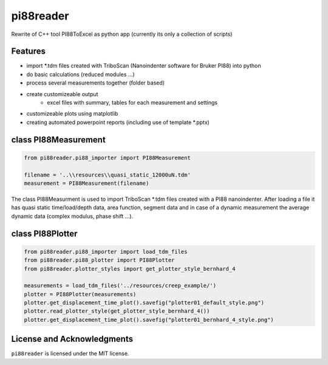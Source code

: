 pi88reader
==========
..
 .. image:: https://img.shields.io/pypi/v/pyansystools.svg
     :target: https://pypi.org/project/pyansystools/

.. image:: http://img.shields.io/:license-MIT-blue.svg?style=flat-square
    :target: http://badges.mit-license.org

Rewrite of C++ tool PI88ToExcel as python app (currently its only a collection of scripts)

Features
--------

* import \*.tdm files created with TriboScan (Nanoindenter software for Bruker PI88) into python
* do basic calculations (reduced modules ...)
* process several measurements together (folder based)
* create customizeable output
    * excel files with summary, tables for each measurement and settings
* customizeable plots using matplotlib
* creating automated powerpoint reports (including use of template \*.pptx)

class PI88Measurement
---------------------

.. code:: python

    from pi88reader.pi88_importer import PI88Measurement

    filename = '..\\resources\\quasi_static_12000uN.tdm'
    measurement = PI88Measurement(filename)

The class PI88Measurment is used to import TriboScan \*.tdm files created with a PI88 nanoindenter.
After loading a file it has quasi static time/load/depth data, area function, segment data and in case of a dynamic
measurement the average dynamic data (complex modulus, phase shift ...).

class PI88Plotter
-----------------

.. code:: python

    from pi88reader.pi88_importer import load_tdm_files
    from pi88reader.pi88_plotter import PI88Plotter
    from pi88reader.plotter_styles import get_plotter_style_bernhard_4

    measurements = load_tdm_files('../resources/creep_example/')
    plotter = PI88Plotter(measurements)
    plotter.get_displacement_time_plot().savefig("plotter01_default_style.png")
    plotter.read_plotter_style(get_plotter_style_bernhard_4())
    plotter.get_displacement_time_plot().savefig("plotter01_bernhard_4_style.png")


.. image:: https://github.com/natter1/pi88reader/raw/master/docs/images/plotter01_default_style.png
    :scale: 48 %
.. image:: https://github.com/natter1/pi88reader/raw/master/docs/images/plotter01_bernhard_4_style.png
    :scale: 48 %


License and Acknowledgments
---------------------------
``pi88reader`` is licensed under the MIT license.
